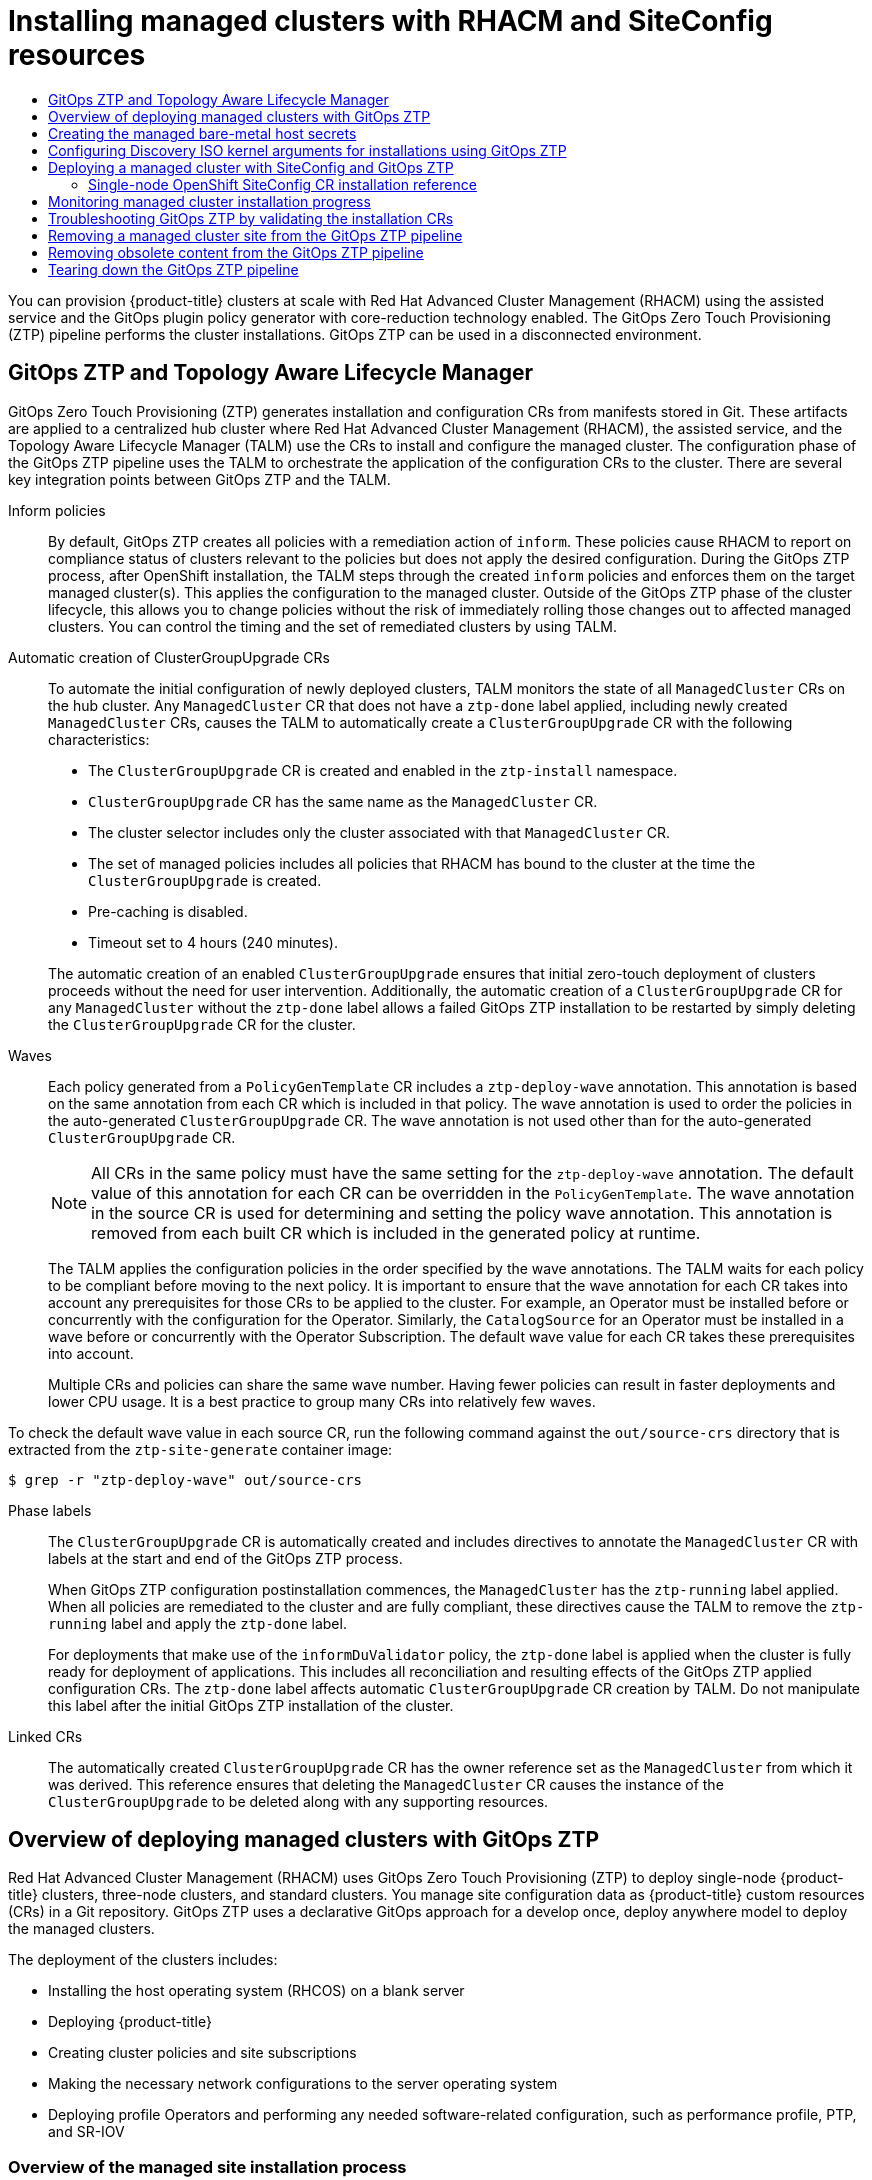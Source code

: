 :_mod-docs-content-type: ASSEMBLY
[id="ztp-deploying-far-edge-sites"]
= Installing managed clusters with {rh-rhacm} and SiteConfig resources
// The {product-title} attribute provides the context-sensitive name of the relevant OpenShift distribution, for example, "OpenShift Container Platform" or "OKD". The {product-version} attribute provides the product version relative to the distribution, for example "4.9".
// {product-title} and {product-version} are parsed when AsciiBinder queries the _distro_map.yml file in relation to the base branch of a pull request.
// See https://github.com/openshift/openshift-docs/blob/main/contributing_to_docs/doc_guidelines.adoc#product-name-and-version for more information on this topic.
// Other common attributes are defined in the following lines:
:data-uri:
:icons:
:experimental:
:toc: macro
:toc-title:
:imagesdir: images
:prewrap!:
:op-system-first: Red Hat Enterprise Linux CoreOS (RHCOS)
:op-system: RHCOS
:op-system-lowercase: rhcos
:op-system-base: RHEL
:op-system-base-full: Red Hat Enterprise Linux (RHEL)
:op-system-version: 8.x
:tsb-name: Template Service Broker
:kebab: image:kebab.png[title="Options menu"]
:rh-openstack-first: Red Hat OpenStack Platform (RHOSP)
:rh-openstack: RHOSP
:ai-full: Assisted Installer
:ai-version: 2.3
:cluster-manager-first: Red Hat OpenShift Cluster Manager
:cluster-manager: OpenShift Cluster Manager
:cluster-manager-url: link:https://console.redhat.com/openshift[OpenShift Cluster Manager Hybrid Cloud Console]
:cluster-manager-url-pull: link:https://console.redhat.com/openshift/install/pull-secret[pull secret from the Red Hat OpenShift Cluster Manager]
:insights-advisor-url: link:https://console.redhat.com/openshift/insights/advisor/[Insights Advisor]
:hybrid-console: Red Hat Hybrid Cloud Console
:hybrid-console-second: Hybrid Cloud Console
:oadp-first: OpenShift API for Data Protection (OADP)
:oadp-full: OpenShift API for Data Protection
:oc-first: pass:quotes[OpenShift CLI (`oc`)]
:product-registry: OpenShift image registry
:rh-storage-first: Red Hat OpenShift Data Foundation
:rh-storage: OpenShift Data Foundation
:rh-rhacm-first: Red Hat Advanced Cluster Management (RHACM)
:rh-rhacm: RHACM
:rh-rhacm-version: 2.8
:sandboxed-containers-first: OpenShift sandboxed containers
:sandboxed-containers-operator: OpenShift sandboxed containers Operator
:sandboxed-containers-version: 1.3
:sandboxed-containers-version-z: 1.3.3
:sandboxed-containers-legacy-version: 1.3.2
:cert-manager-operator: cert-manager Operator for Red Hat OpenShift
:secondary-scheduler-operator-full: Secondary Scheduler Operator for Red Hat OpenShift
:secondary-scheduler-operator: Secondary Scheduler Operator
// Backup and restore
:velero-domain: velero.io
:velero-version: 1.11
:launch: image:app-launcher.png[title="Application Launcher"]
:mtc-short: MTC
:mtc-full: Migration Toolkit for Containers
:mtc-version: 1.8
:mtc-version-z: 1.8.0
// builds (Valid only in 4.11 and later)
:builds-v2title: Builds for Red Hat OpenShift
:builds-v2shortname: OpenShift Builds v2
:builds-v1shortname: OpenShift Builds v1
//gitops
:gitops-title: Red Hat OpenShift GitOps
:gitops-shortname: GitOps
:gitops-ver: 1.1
:rh-app-icon: image:red-hat-applications-menu-icon.jpg[title="Red Hat applications"]
//pipelines
:pipelines-title: Red Hat OpenShift Pipelines
:pipelines-shortname: OpenShift Pipelines
:pipelines-ver: pipelines-1.12
:pipelines-version-number: 1.12
:tekton-chains: Tekton Chains
:tekton-hub: Tekton Hub
:artifact-hub: Artifact Hub
:pac: Pipelines as Code
//odo
:odo-title: odo
//OpenShift Kubernetes Engine
:oke: OpenShift Kubernetes Engine
//OpenShift Platform Plus
:opp: OpenShift Platform Plus
//openshift virtualization (cnv)
:VirtProductName: OpenShift Virtualization
:VirtVersion: 4.14
:KubeVirtVersion: v0.59.0
:HCOVersion: 4.14.0
:CNVNamespace: openshift-cnv
:CNVOperatorDisplayName: OpenShift Virtualization Operator
:CNVSubscriptionSpecSource: redhat-operators
:CNVSubscriptionSpecName: kubevirt-hyperconverged
:delete: image:delete.png[title="Delete"]
//distributed tracing
:DTProductName: Red Hat OpenShift distributed tracing platform
:DTShortName: distributed tracing platform
:DTProductVersion: 2.9
:JaegerName: Red Hat OpenShift distributed tracing platform (Jaeger)
:JaegerShortName: distributed tracing platform (Jaeger)
:JaegerVersion: 1.47.0
:OTELName: Red Hat OpenShift distributed tracing data collection
:OTELShortName: distributed tracing data collection
:OTELOperator: Red Hat OpenShift distributed tracing data collection Operator
:OTELVersion: 0.81.0
:TempoName: Red Hat OpenShift distributed tracing platform (Tempo)
:TempoShortName: distributed tracing platform (Tempo)
:TempoOperator: Tempo Operator
:TempoVersion: 2.1.1
//logging
:logging-title: logging subsystem for Red Hat OpenShift
:logging-title-uc: Logging subsystem for Red Hat OpenShift
:logging: logging subsystem
:logging-uc: Logging subsystem
//serverless
:ServerlessProductName: OpenShift Serverless
:ServerlessProductShortName: Serverless
:ServerlessOperatorName: OpenShift Serverless Operator
:FunctionsProductName: OpenShift Serverless Functions
//service mesh v2
:product-dedicated: Red Hat OpenShift Dedicated
:product-rosa: Red Hat OpenShift Service on AWS
:SMProductName: Red Hat OpenShift Service Mesh
:SMProductShortName: Service Mesh
:SMProductVersion: 2.4.4
:MaistraVersion: 2.4
//Service Mesh v1
:SMProductVersion1x: 1.1.18.2
//Windows containers
:productwinc: Red Hat OpenShift support for Windows Containers
// Red Hat Quay Container Security Operator
:rhq-cso: Red Hat Quay Container Security Operator
// Red Hat Quay
:quay: Red Hat Quay
:sno: single-node OpenShift
:sno-caps: Single-node OpenShift
//TALO and Redfish events Operators
:cgu-operator-first: Topology Aware Lifecycle Manager (TALM)
:cgu-operator-full: Topology Aware Lifecycle Manager
:cgu-operator: TALM
:redfish-operator: Bare Metal Event Relay
//Formerly known as CodeReady Containers and CodeReady Workspaces
:openshift-local-productname: Red Hat OpenShift Local
:openshift-dev-spaces-productname: Red Hat OpenShift Dev Spaces
// Factory-precaching-cli tool
:factory-prestaging-tool: factory-precaching-cli tool
:factory-prestaging-tool-caps: Factory-precaching-cli tool
:openshift-networking: Red Hat OpenShift Networking
// TODO - this probably needs to be different for OKD
//ifdef::openshift-origin[]
//:openshift-networking: OKD Networking
//endif::[]
// logical volume manager storage
:lvms-first: Logical volume manager storage (LVM Storage)
:lvms: LVM Storage
//Operator SDK version
:osdk_ver: 1.31.0
//Operator SDK version that shipped with the previous OCP 4.x release
:osdk_ver_n1: 1.28.0
//Next-gen (OCP 4.14+) Operator Lifecycle Manager, aka "v1"
:olmv1: OLM 1.0
:olmv1-first: Operator Lifecycle Manager (OLM) 1.0
:ztp-first: GitOps Zero Touch Provisioning (ZTP)
:ztp: GitOps ZTP
:3no: three-node OpenShift
:3no-caps: Three-node OpenShift
:run-once-operator: Run Once Duration Override Operator
// Web terminal
:web-terminal-op: Web Terminal Operator
:devworkspace-op: DevWorkspace Operator
:secrets-store-driver: Secrets Store CSI driver
:secrets-store-operator: Secrets Store CSI Driver Operator
//AWS STS
:sts-first: Security Token Service (STS)
:sts-full: Security Token Service
:sts-short: STS
//Cloud provider names
//AWS
:aws-first: Amazon Web Services (AWS)
:aws-full: Amazon Web Services
:aws-short: AWS
//GCP
:gcp-first: Google Cloud Platform (GCP)
:gcp-full: Google Cloud Platform
:gcp-short: GCP
//alibaba cloud
:alibaba: Alibaba Cloud
// IBM Cloud VPC
:ibmcloudVPCProductName: IBM Cloud VPC
:ibmcloudVPCRegProductName: IBM(R) Cloud VPC
// IBM Cloud
:ibm-cloud-bm: IBM Cloud Bare Metal (Classic)
:ibm-cloud-bm-reg: IBM Cloud(R) Bare Metal (Classic)
// IBM Power
:ibmpowerProductName: IBM Power
:ibmpowerRegProductName: IBM(R) Power
// IBM zSystems
:ibmzProductName: IBM Z
:ibmzRegProductName: IBM(R) Z
:linuxoneProductName: IBM(R) LinuxONE
//Azure
:azure-full: Microsoft Azure
:azure-short: Azure
//vSphere
:vmw-full: VMware vSphere
:vmw-short: vSphere
//Oracle
:oci-first: Oracle(R) Cloud Infrastructure
:oci: OCI
:ocvs-first: Oracle(R) Cloud VMware Solution (OCVS)
:ocvs: OCVS
:context: ztp-deploying-far-edge-sites

toc::[]

You can provision {product-title} clusters at scale with {rh-rhacm-first} using the assisted service and the GitOps plugin policy generator with core-reduction technology enabled. The {ztp-first} pipeline performs the cluster installations. {ztp} can be used in a disconnected environment.

:leveloffset: +1

// Module included in the following assemblies:
//
// * scalability_and_performance/ztp_far_edge/ztp-deploying-far-edge-sites.adoc

:_module-type: CONCEPT
[id="ztp-talo-integration_{context}"]
= {ztp} and {cgu-operator-full}

{ztp-first} generates installation and configuration CRs from manifests stored in Git. These artifacts are applied to a centralized hub cluster where {rh-rhacm-first}, the assisted service, and the {cgu-operator-first} use the CRs to install and configure the managed cluster. The configuration phase of the {ztp} pipeline uses the {cgu-operator} to orchestrate the application of the configuration CRs to the cluster. There are several key integration points between {ztp} and the {cgu-operator}.

Inform policies::
By default, {ztp} creates all policies with a remediation action of `inform`. These policies cause {rh-rhacm} to report on compliance status of clusters relevant to the policies but does not apply the desired configuration. During the {ztp} process, after OpenShift installation, the {cgu-operator} steps through the created `inform` policies and enforces them on the target managed cluster(s). This applies the configuration to the managed cluster. Outside of the {ztp} phase of the cluster lifecycle, this allows you to change policies without the risk of immediately rolling those changes out to affected managed clusters. You can control the timing and the set of remediated clusters by using {cgu-operator}.

Automatic creation of ClusterGroupUpgrade CRs::
To automate the initial configuration of newly deployed clusters, {cgu-operator} monitors the state of all `ManagedCluster` CRs on the hub cluster. Any `ManagedCluster` CR that does not have a `ztp-done` label applied, including newly created `ManagedCluster` CRs, causes the {cgu-operator} to automatically create a `ClusterGroupUpgrade` CR with the following characteristics:

* The `ClusterGroupUpgrade` CR is created and enabled in the `ztp-install` namespace.
* `ClusterGroupUpgrade` CR has the same name as the `ManagedCluster` CR.
* The cluster selector includes only the cluster associated with that `ManagedCluster` CR.
* The set of managed policies includes all policies that {rh-rhacm} has bound to the cluster at the time the `ClusterGroupUpgrade` is created.
* Pre-caching is disabled.
* Timeout set to 4 hours (240 minutes).

+
The automatic creation of an enabled `ClusterGroupUpgrade` ensures that initial zero-touch deployment of clusters proceeds without the need for user intervention. Additionally, the automatic creation of a `ClusterGroupUpgrade` CR for any `ManagedCluster` without the `ztp-done` label allows a failed {ztp} installation to be restarted by simply deleting the `ClusterGroupUpgrade` CR for the cluster.

Waves::
Each policy generated from a `PolicyGenTemplate` CR includes a `ztp-deploy-wave` annotation. This annotation is based on the same annotation from each CR which is included in that policy. The wave annotation is used to order the policies in the auto-generated `ClusterGroupUpgrade` CR. The wave annotation is not used other than for the auto-generated `ClusterGroupUpgrade` CR.
+
[NOTE]
====
All CRs in the same policy must have the same setting for the `ztp-deploy-wave` annotation. The default value of this annotation for each CR can be overridden in the `PolicyGenTemplate`. The wave annotation in the source CR is used for determining and setting the policy wave annotation. This annotation is removed from each built CR which is included in the generated policy at runtime.
====
+
The {cgu-operator} applies the configuration policies in the order specified by the wave annotations. The {cgu-operator} waits for each policy to be compliant before moving to the next policy. It is important to ensure that the wave annotation for each CR takes into account any prerequisites for those CRs to be applied to the cluster. For example, an Operator must be installed before or concurrently with the configuration for the Operator. Similarly, the `CatalogSource` for an Operator must be installed in a wave before or concurrently with the Operator Subscription. The default wave value for each CR takes these prerequisites into account.
+
Multiple CRs and policies can share the same wave number. Having fewer policies can result in faster deployments and lower CPU usage. It is a best practice to group many CRs into relatively few waves.

To check the default wave value in each source CR, run the following command against the `out/source-crs` directory that is extracted from the `ztp-site-generate` container image:

[source,terminal]
----
$ grep -r "ztp-deploy-wave" out/source-crs
----

Phase labels::
The `ClusterGroupUpgrade` CR is automatically created and includes directives to annotate the `ManagedCluster` CR with labels at the start and end of the {ztp} process.
+
When {ztp} configuration postinstallation commences, the `ManagedCluster` has the `ztp-running` label applied. When all policies are remediated to the cluster and are fully compliant, these directives cause the {cgu-operator} to remove the `ztp-running` label and apply the `ztp-done` label.
+
For deployments that make use of the `informDuValidator` policy, the `ztp-done` label is applied when the cluster is fully ready for deployment of applications. This includes all reconciliation and resulting effects of the {ztp} applied configuration CRs. The `ztp-done` label affects automatic `ClusterGroupUpgrade` CR creation by {cgu-operator}. Do not manipulate this label after the initial {ztp} installation of the cluster.

Linked CRs::
The automatically created `ClusterGroupUpgrade` CR has the owner reference set as the `ManagedCluster` from which it was derived. This reference ensures that deleting the `ManagedCluster` CR causes the instance of the `ClusterGroupUpgrade` to be deleted along with any supporting resources.

:leveloffset!:

:leveloffset: +1

// Module included in the following assemblies:
//
// * scalability_and_performance/ztp_far_edge/ztp-deploying-far-edge-sites.adoc

:_mod-docs-content-type: CONCEPT
[id="ztp-ztp-building-blocks_{context}"]
= Overview of deploying managed clusters with {ztp}

{rh-rhacm-first} uses {ztp-first} to deploy single-node {product-title} clusters, three-node clusters, and standard clusters. You manage site configuration data as {product-title} custom resources (CRs) in a Git repository. {ztp} uses a declarative GitOps approach for a develop once, deploy anywhere model to deploy the managed clusters.

The deployment of the clusters includes:

* Installing the host operating system (RHCOS) on a blank server

* Deploying {product-title}

* Creating cluster policies and site subscriptions

* Making the necessary network configurations to the server operating system

* Deploying profile Operators and performing any needed software-related configuration, such as performance profile, PTP, and SR-IOV

[discrete]
[id="ztp-overview-managed-site-installation-process_{context}"]
== Overview of the managed site installation process

After you apply the managed site custom resources (CRs) on the hub cluster, the following actions happen automatically:

. A Discovery image ISO file is generated and booted on the target host.

. When the ISO file successfully boots on the target host it reports the host hardware information to {rh-rhacm}.

. After all hosts are discovered, {product-title} is installed.

. When {product-title} finishes installing, the hub installs the `klusterlet` service on the target cluster.

. The requested add-on services are installed on the target cluster.

The Discovery image ISO process is complete when the `Agent` CR  for the managed cluster is created on the hub cluster.

:leveloffset!:

[IMPORTANT]
====
The target bare-metal host must meet the networking, firmware, and hardware requirements listed in xref:../../scalability_and_performance/ztp_far_edge/ztp-reference-cluster-configuration-for-vdu.adoc#sno-configure-for-vdu[Recommended {sno} cluster configuration for vDU application workloads].
====

:leveloffset: +1

// Module included in the following assemblies:
//
// * scalability_and_performance/ztp_far_edge/ztp-deploying-far-edge-sites.adoc
// * scalability_and_performance/ztp_far_edge/ztp-manual-install.adoc

:_mod-docs-content-type: PROCEDURE
[id="ztp-creating-the-site-secrets_{context}"]
= Creating the managed bare-metal host secrets

Add the required `Secret` custom resources (CRs) for the managed bare-metal host to the hub cluster. You need a secret for the {ztp-first} pipeline to access the Baseboard Management Controller (BMC) and a secret for the assisted installer service to pull cluster installation images from the registry.

[NOTE]
====
The secrets are referenced from the `SiteConfig` CR by name. The namespace
must match the `SiteConfig` namespace.
====

.Procedure

. Create a YAML secret file containing credentials for the host Baseboard Management Controller (BMC) and a pull secret required for installing OpenShift and all add-on cluster Operators:

.. Save the following YAML as the file `example-sno-secret.yaml`:
+
[source,yaml]
----
apiVersion: v1
kind: Secret
metadata:
  name: example-sno-bmc-secret
  namespace: example-sno <1>
data: <2>
  password: <base64_password>
  username: <base64_username>
type: Opaque
---
apiVersion: v1
kind: Secret
metadata:
  name: pull-secret
  namespace: example-sno  <3>
data:
  .dockerconfigjson: <pull_secret> <4>
type: kubernetes.io/dockerconfigjson
----
<1> Must match the namespace configured in the related `SiteConfig` CR
<2> Base64-encoded values for `password` and `username`
<3> Must match the namespace configured in the related `SiteConfig` CR
<4> Base64-encoded pull secret

. Add the relative path to `example-sno-secret.yaml` to the `kustomization.yaml` file that you use to install the cluster.

:leveloffset!:

:leveloffset: +1

// Module included in the following assemblies:
//
// * scalability_and_performance/ztp_far_edge/ztp-deploying-far-edge-sites.adoc
:_mod-docs-content-type: PROCEDURE
[id="setting-managed-bare-metal-host-kernel-arguments_{context}"]
= Configuring Discovery ISO kernel arguments for installations using {ztp}

The {ztp-first} workflow uses the Discovery ISO as part of the {product-title} installation process on managed bare-metal hosts. You can edit the `InfraEnv` resource to specify kernel arguments for the Discovery ISO. This is useful for cluster installations with specific environmental requirements. For example, configure the `rd.net.timeout.carrier` kernel argument for the Discovery ISO to facilitate static networking for the cluster or to receive a DHCP address before downloading the root file system during installation.

[NOTE]
====
In {product-title} {product-version}, you can only add kernel arguments. You can not replace or delete kernel arguments.
====

.Prerequisites

* You have installed the OpenShift CLI (oc).
* You have logged in to the hub cluster as a user with cluster-admin privileges.

.Procedure

. Create the `InfraEnv` CR and edit the `spec.kernelArguments` specification to configure kernel arguments.

.. Save the following YAML in an `InfraEnv-example.yaml` file:
+
[NOTE]
====
The `InfraEnv` CR in this example uses template syntax such as `{{ .Cluster.ClusterName }}` that is populated based on values in the `SiteConfig` CR. The `SiteConfig` CR automatically populates values for these templates during deployment. Do not edit the templates manually.
====
+
[source,yaml]
----
apiVersion: agent-install.openshift.io/v1beta1
kind: InfraEnv
metadata:
  annotations:
    argocd.argoproj.io/sync-wave: "1"
  name: "{{ .Cluster.ClusterName }}"
  namespace: "{{ .Cluster.ClusterName }}"
spec:
  clusterRef:
    name: "{{ .Cluster.ClusterName }}"
    namespace: "{{ .Cluster.ClusterName }}"
  kernelArguments:
    - operation: append <1>
      value: audit=0 <2>
    - operation: append
      value: trace=1
  sshAuthorizedKey: "{{ .Site.SshPublicKey }}"
  proxy: "{{ .Cluster.ProxySettings }}"
  pullSecretRef:
    name: "{{ .Site.PullSecretRef.Name }}"
  ignitionConfigOverride: "{{ .Cluster.IgnitionConfigOverride }}"
  nmStateConfigLabelSelector:
    matchLabels:
      nmstate-label: "{{ .Cluster.ClusterName }}"
  additionalNTPSources: "{{ .Cluster.AdditionalNTPSources }}"
----
<1> Specify the append operation to add a kernel argument.
<2> Specify the kernel argument you want to configure. This example configures the audit kernel argument and the trace kernel argument.

. Commit the `InfraEnv-example.yaml` CR to the same location in your Git repository that has the `SiteConfig` CR and push your changes. The following example shows a sample Git repository structure:

+
[source,text]
----
~/example-ztp/install
          └── site-install
               ├── siteconfig-example.yaml
               ├── InfraEnv-example.yaml
               ...
----

. Edit the `spec.clusters.crTemplates` specification in the `SiteConfig` CR to reference the `InfraEnv-example.yaml` CR in your Git repository:
+
[source,yaml,options="nowrap",role="white-space-pre"]
----
clusters:
  crTemplates:
    InfraEnv: "InfraEnv-example.yaml"
----
+
When you are ready to deploy your cluster by committing and pushing the `SiteConfig` CR, the build pipeline uses the custom `InfraEnv-example` CR in your Git repository to configure the infrastructure environment, including the custom kernel arguments.

.Verification
To verify that the kernel arguments are applied, after the Discovery image verifies that {product-title} is ready for installation, you can SSH to the target host before the installation process begins. At that point, you can view the kernel arguments for the Discovery ISO in the `/proc/cmdline` file.

. Begin an SSH session with the target host:
+
[source,terminal]
----
$ ssh -i /path/to/privatekey core@<host_name>
----

. View the system's kernel arguments by using the following command:
+
[source,terminal]
----
$ cat /proc/cmdline
----

:leveloffset!:

:leveloffset: +1

// Module included in the following assemblies:
//
// * scalability_and_performance/ztp_far_edge/ztp-deploying-far-edge-sites.adoc

:_mod-docs-content-type: PROCEDURE
[id="ztp-deploying-a-site_{context}"]
= Deploying a managed cluster with SiteConfig and {ztp}

Use the following procedure to create a `SiteConfig` custom resource (CR) and related files and initiate the {ztp-first} cluster deployment.

.Prerequisites

* You have installed the OpenShift CLI (`oc`).

* You have logged in to the hub cluster as a user with `cluster-admin` privileges.

* You configured the hub cluster for generating the required installation and policy CRs.

* You created a Git repository where you manage your custom site configuration data. The repository must be accessible from the hub cluster and you must configure it as a source repository for the ArgoCD application. See "Preparing the {ztp} site configuration repository" for more information.
+
[NOTE]
====
When you create the source repository, ensure that you patch the ArgoCD application with the `argocd/deployment/argocd-openshift-gitops-patch.json` patch-file that you extract from the `ztp-site-generate` container. See "Configuring the hub cluster with ArgoCD".
====

* To be ready for provisioning managed clusters, you require the following for each bare-metal host:
+
Network connectivity:: Your network requires DNS. Managed cluster hosts should be reachable from the hub cluster. Ensure that Layer 3 connectivity exists between the hub cluster and the managed cluster host.
+
Baseboard Management Controller (BMC) details:: {ztp} uses BMC username and password details to connect to the BMC during cluster installation. The {ztp} plugin manages the `ManagedCluster` CRs on the hub cluster based on the `SiteConfig` CR in your site Git repo. You create individual `BMCSecret` CRs for each host manually.

.Procedure

. Create the required managed cluster secrets on the hub cluster. These resources must be in a namespace with a name matching the cluster name. For example, in `out/argocd/example/siteconfig/example-sno.yaml`, the cluster name and namespace is `example-sno`.

.. Export the cluster namespace by running the following command:
+
[source,terminal]
----
$ export CLUSTERNS=example-sno
----

.. Create the namespace:
+
[source,terminal]
----
$ oc create namespace $CLUSTERNS
----

. Create pull secret and BMC `Secret` CRs for the managed cluster. The pull secret must contain all the credentials necessary for installing {product-title} and all required Operators. See "Creating the managed bare-metal host secrets" for more information.
+
[NOTE]
====
The secrets are referenced from the `SiteConfig` custom resource (CR) by name. The namespace must match the `SiteConfig` namespace.
====

. Create a `SiteConfig` CR for your cluster in your local clone of the Git repository:

.. Choose the appropriate example for your CR from the  `out/argocd/example/siteconfig/` folder.
The folder includes example files for single node, three-node, and standard clusters:
+
*** `example-sno.yaml`
*** `example-3node.yaml`
*** `example-standard.yaml`

.. Change the cluster and host details in the example file to match the type of cluster you want. For example:
+
.Example {sno} SiteConfig CR
[source,yaml]
----
# example-node1-bmh-secret & assisted-deployment-pull-secret need to be created under same namespace example-sno
---
apiVersion: ran.openshift.io/v1
kind: SiteConfig
metadata:
  name: "example-sno"
  namespace: "example-sno"
spec:
  baseDomain: "example.com"
  cpuPartitioningMode: AllNodes
  pullSecretRef:
    name: "assisted-deployment-pull-secret"
  clusterImageSetNameRef: "openshift-4.10"
  sshPublicKey: "ssh-rsa AAAA..."
  clusters:
  - clusterName: "example-sno"
    networkType: "OVNKubernetes"
    installConfigOverrides: |
      {
        "capabilities": {
          "baselineCapabilitySet": "None",
          "additionalEnabledCapabilities": [
            "marketplace",
            "NodeTuning"
          ]
        }
      }
    clusterLabels:
      common: true
      group-du-sno: ""
      sites : "example-sno"
    clusterNetwork:
      - cidr: 1001:1::/48
        hostPrefix: 64
    machineNetwork:
      - cidr: 1111:2222:3333:4444::/64
    serviceNetwork:
      - 1001:2::/112
    additionalNTPSources:
      - 1111:2222:3333:4444::2
    # crTemplates:
    #   KlusterletAddonConfig: "KlusterletAddonConfigOverride.yaml"
    nodes:
      - hostName: "example-node1.example.com"
        role: "master"
        bmcAddress: "idrac-virtualmedia+https://[1111:2222:3333:4444::bbbb:1]/redfish/v1/Systems/System.Embedded.1"
        bmcCredentialsName:
          name: "example-node1-bmh-secret"
        bootMACAddress: "AA:BB:CC:DD:EE:11"
        bootMode: "UEFI"
        rootDeviceHints:
          wwn: "0x11111000000asd123"
        # diskPartition:
        #   - device: /dev/disk/by-id/wwn-0x11111000000asd123 # match rootDeviceHints
        #     partitions:
        #       - mount_point: /var/imageregistry
        #         size: 102500
        #         start: 344844
        ignitionConfigOverride: |
          {
            "ignition": {
              "version": "3.2.0"
            },
            "storage": {
              "disks": [
                {
                  "device": "/dev/disk/by-id/wwn-0x11111000000asd123",
                  "wipeTable": false,
                  "partitions": [
                    {
                      "sizeMiB": 16,
                      "label": "httpevent1",
                      "startMiB": 350000
                    },
                    {
                      "sizeMiB": 16,
                      "label": "httpevent2",
                      "startMiB": 350016
                    }
                  ]
                }
              ],
              "filesystem": [
                {
                  "device": "/dev/disk/by-partlabel/httpevent1",
                  "format": "xfs",
                  "wipeFilesystem": true
                },
                {
                  "device": "/dev/disk/by-partlabel/httpevent2",
                  "format": "xfs",
                  "wipeFilesystem": true
                }
              ]
            }
          }
        nodeNetwork:
          interfaces:
            - name: eno1
              macAddress: "AA:BB:CC:DD:EE:11"
          config:
            interfaces:
              - name: eno1
                type: ethernet
                state: up
                ipv4:
                  enabled: false
                ipv6:
                  enabled: true
                  address:
                  - ip: 1111:2222:3333:4444::aaaa:1
                    prefix-length: 64
            dns-resolver:
              config:
                search:
                - example.com
                server:
                - 1111:2222:3333:4444::2
            routes:
              config:
              - destination: ::/0
                next-hop-interface: eno1
                next-hop-address: 1111:2222:3333:4444::1
                table-id: 254
----
+
[NOTE]
====
For more information about BMC addressing, see the "Additional resources" section.
====

.. You can inspect the default set of extra-manifest `MachineConfig` CRs in `out/argocd/extra-manifest`. It is automatically applied to the cluster when it is installed.

.. Optional: To provision additional install-time manifests on the provisioned cluster, create a directory in your Git repository, for example, `sno-extra-manifest/`, and add your custom manifest CRs to this directory. If your `SiteConfig.yaml` refers to this directory in the `extraManifestPath` field, any CRs in this referenced directory are appended to the default set of extra manifests.
+
.Enabling the crun OCI container runtime
[IMPORTANT]
====
For optimal cluster performance, enable crun for master and worker nodes in {sno}, {sno} with additional worker nodes, {3no}, and standard clusters.

Enable crun in a `ContainerRuntimeConfig` CR as an additional Day 0 install-time manifest to avoid the cluster having to reboot.

The `enable-crun-master.yaml` and `enable-crun-worker.yaml` CR files are in the `out/source-crs/optional-extra-manifest/` folder that you can extract from the `ztp-site-generate` container.
For more information, see "Customizing extra installation manifests in the {ztp} pipeline".
====

. Add the `SiteConfig` CR to the `kustomization.yaml` file in the `generators` section, similar to the example shown in `out/argocd/example/siteconfig/kustomization.yaml`.

. Commit the `SiteConfig` CR and associated `kustomization.yaml` changes in your Git repository and push the changes.
+
The ArgoCD pipeline detects the changes and begins the managed cluster deployment.

.Verification

* Verify that the custom roles and labels are applied after the node is deployed:
+
[source,terminal]
----
$ oc describe node example-node.example.com
----

.Example output
[source,terminal]
----
Name:   example-node.example.com
Roles:  control-plane,example-label,master,worker
Labels: beta.kubernetes.io/arch=amd64
        beta.kubernetes.io/os=linux
        custom-label/parameter1=true
        kubernetes.io/arch=amd64
        kubernetes.io/hostname=cnfdf03.telco5gran.eng.rdu2.redhat.com
        kubernetes.io/os=linux
        node-role.kubernetes.io/control-plane=
        node-role.kubernetes.io/example-label= <1>
        node-role.kubernetes.io/master=
        node-role.kubernetes.io/worker=
        node.openshift.io/os_id=rhcos
----
<1> The custom label is applied to the node.

:leveloffset!:

[role="_additional-resources"]
.Additional resources

* xref:../../scalability_and_performance/ztp_far_edge/ztp-deploying-far-edge-sites.adoc#ztp-sno-siteconfig-config-reference_ztp-deploying-far-edge-sites[{sno-caps} SiteConfig CR installation reference]

:leveloffset: +2

// Module included in the following assemblies:
//
// * scalability_and_performance/ztp_far_edge/ztp-deploying-far-edge-sites.adoc

:_mod-docs-content-type: REFERENCE
[id="ztp-sno-siteconfig-config-reference_{context}"]
= {sno-caps} SiteConfig CR installation reference

.SiteConfig CR installation options for {sno} clusters
[cols="1,3", options="header"]
|====
|SiteConfig CR field
|Description

|`spec.cpuPartitioningMode`
a|Configure workload partitioning by setting the value for `cpuPartitioningMode` to `AllNodes`.
To complete the configuration, specify the `isolated` and `reserved` CPUs in the `PerformanceProfile` CR.

[NOTE]
====
Configuring workload partitioning by using the `cpuPartitioningMode` field in the `SiteConfig` CR is a Tech Preview feature in {product-title} 4.13.
====

|`metadata.name`
|Set `name` to `assisted-deployment-pull-secret` and create the `assisted-deployment-pull-secret` CR in the same namespace as the `SiteConfig` CR.

|`clusterImageSetNameRef`
|Configure the image set available on the hub cluster.
To see the list of supported versions on your hub cluster, run `oc get clusterimagesets`.

|`installConfigOverrides`
a|Set the `installConfigOverrides` field to enable or disable optional components prior to cluster installation.
[IMPORTANT]
====
Use the reference configuration as specified in the example `SiteConfig` CR.
Adding additional components back into the system might require additional reserved CPU capacity.
====

|`spec.clusters.clusterLabels`
|Configure cluster labels to correspond to the `bindingRules` field in the `PolicyGenTemplate` CRs that you define.
For example, `policygentemplates/common-ranGen.yaml` applies to all clusters with `common: true` set, `policygentemplates/group-du-sno-ranGen.yaml` applies to all clusters with `group-du-sno: ""` set.

|`spec.clusters.crTemplates.KlusterletAddonConfig`
|Optional. Set `KlusterletAddonConfig` to `KlusterletAddonConfigOverride.yaml to override the default `KlusterletAddonConfig` that is created for the cluster.

|`spec.clusters.nodes.hostName`
|For single-node deployments, define a single host.
For three-node deployments, define three hosts.
For standard deployments, define three hosts with `role: master` and two or more hosts defined with `role: worker`.

|`spec.clusters.nodes.nodeLabels`
|Specify custom roles for your nodes in your managed clusters. These are additional roles are not used by any {product-title} components, only by the user. When you add a custom role, it can be associated with a custom machine config pool that references a specific configuration for that role. Adding custom labels or roles during installation makes the deployment process more effective and prevents the need for additional reboots after the installation is complete.

|`spec.clusters.nodes.bmcAddress`
|BMC address that you use to access the host. Applies to all cluster types. {ztp} supports iPXE and virtual media booting by using Redfish or IPMI protocols. To use iPXE booting, you must use {rh-rhacm} 2.8 or later. For more information about BMC addressing, see the "Additional resources" section.

|`spec.clusters.nodes.bmcAddress`
a|BMC address that you use to access the host.
Applies to all cluster types.
{ztp} supports iPXE and virtual media booting by using Redfish or IPMI protocols.
To use iPXE booting, you must use {rh-rhacm} 2.8 or later.
For more information about BMC addressing, see the "Additional resources" section.
[NOTE]
====
In far edge Telco use cases, only virtual media is supported for use with {ztp}.
====

|`spec.clusters.nodes.bmcCredentialsName`
|Configure the `bmh-secret` CR that you separately create with the host BMC credentials.
When creating the `bmh-secret` CR, use the same namespace as the `SiteConfig` CR that provisions the host.

|`spec.clusters.nodes.bootMode`
|Set the boot mode for the host to `UEFI`.
The default value is `UEFI`. Use `UEFISecureBoot` to enable secure boot on the host.

|`spec.clusters.nodes.rootDeviceHints`
|Specifies the device for deployment. Identifiers that are stable across reboots are recommended, for example, `wwn: <disk_wwn>` or `deviceName: /dev/disk/by-path/<device_path>`. For a detailed list of stable identifiers, see the "About root device hints section".

|`spec.clusters.nodes.diskPartition`
|Optional. The provided example `diskPartition` is used to configure additional disk partitions.

|`spec.clusters.nodes.ignitionConfigOverride`
|Optional. Use this field to assign partitions for persistent storage.
Adjust disk ID and size to the specific hardware.

|`spec.clusters.nodes.cpuset`
|Configure `cpuset` to match value that you set in the cluster `PerformanceProfile` CR `spec.cpu.reserved` field for workload partitioning.

|`spec.clusters.nodes.nodeNetwork`
|Configure the network settings for the node.

|`spec.clusters.nodes.nodeNetwork.config.interfaces.ipv6`
|Configure the IPv6 address for the host.
For {sno} clusters with static IP addresses, the node-specific API and Ingress IPs should be the same.
|====

:leveloffset!:

[role="_additional-resources"]
.Additional resources

* xref:../../scalability_and_performance/ztp_far_edge/ztp-advanced-install-ztp.adoc#ztp-customizing-the-install-extra-manifests_ztp-advanced-install-ztp[Customizing extra installation manifests in the {ztp} pipeline]

* xref:../../scalability_and_performance/ztp_far_edge/ztp-preparing-the-hub-cluster.adoc#ztp-preparing-the-ztp-git-repository_ztp-preparing-the-hub-cluster[Preparing the {ztp} site configuration repository]

* xref:../../scalability_and_performance/ztp_far_edge/ztp-preparing-the-hub-cluster.adoc#ztp-configuring-hub-cluster-with-argocd_ztp-preparing-the-hub-cluster[Configuring the hub cluster with ArgoCD]

* xref:../../scalability_and_performance/ztp_far_edge/ztp-advanced-policy-config.adoc#ztp-creating-a-validator-inform-policy_ztp-advanced-policy-config[Signalling ZTP cluster deployment completion with validator inform policies]

* xref:../../scalability_and_performance/ztp_far_edge/ztp-manual-install.adoc#ztp-creating-the-site-secrets_ztp-manual-install[Creating the managed bare-metal host secrets]

* xref:../../installing/installing_bare_metal_ipi/ipi-install-installation-workflow.adoc#bmc-addressing_ipi-install-installation-workflow[BMC addressing]

* xref:../../installing/installing_with_agent_based_installer/preparing-to-install-with-agent-based-installer.adoc#root-device-hints_preparing-to-install-with-agent-based-installer[About root device hints]

:leveloffset: +1

// Module included in the following assemblies:
//
// * scalability_and_performance/ztp_far_edge/ztp-deploying-far-edge-sites.adoc

:_mod-docs-content-type: PROCEDURE
[id="ztp-monitoring-deployment-progress_{context}"]
= Monitoring managed cluster installation progress

The ArgoCD pipeline uses the `SiteConfig` CR to generate the cluster configuration CRs and syncs it with the hub cluster. You can monitor the progress of the synchronization in the ArgoCD dashboard.

.Prerequisites

* You have installed the OpenShift CLI (`oc`).

* You have logged in to the hub cluster as a user with `cluster-admin` privileges.

.Procedure

When the synchronization is complete, the installation generally proceeds as follows:

. The Assisted Service Operator installs {product-title} on the cluster. You can monitor the progress of cluster installation from the {rh-rhacm} dashboard or from the command line by running the following commands:

.. Export the cluster name:
+
[source,terminal]
----
$ export CLUSTER=<clusterName>
----

.. Query the `AgentClusterInstall` CR for the managed cluster:
+
[source,terminal]
----
$ oc get agentclusterinstall -n $CLUSTER $CLUSTER -o jsonpath='{.status.conditions[?(@.type=="Completed")]}' | jq
----

.. Get the installation events for the cluster:
+
[source,terminal]
----
$ curl -sk $(oc get agentclusterinstall -n $CLUSTER $CLUSTER -o jsonpath='{.status.debugInfo.eventsURL}')  | jq '.[-2,-1]'
----

:leveloffset!:

:leveloffset: +1

// Module included in the following assemblies:
//
// * scalability_and_performance/ztp_far_edge/ztp-deploying-far-edge-sites.adoc

:_mod-docs-content-type: PROCEDURE
[id="ztp-troubleshooting-ztp-gitops-installation-crs_{context}"]
= Troubleshooting {ztp} by validating the installation CRs

The ArgoCD pipeline uses the `SiteConfig` and `PolicyGenTemplate` custom resources (CRs) to generate the cluster configuration CRs and {rh-rhacm-first} policies. Use the following steps to troubleshoot issues that might occur during this process.

.Prerequisites

* You have installed the OpenShift CLI (`oc`).

* You have logged in to the hub cluster as a user with `cluster-admin` privileges.

.Procedure

. Check that the installation CRs were created by using the following command:
+
[source,terminal]
----
$ oc get AgentClusterInstall -n <cluster_name>
----
+
If no object is returned, use the following steps to troubleshoot the ArgoCD pipeline flow from `SiteConfig` files to the installation CRs.

. Verify that the `ManagedCluster` CR was generated using the `SiteConfig` CR on the hub cluster:
+
[source,terminal]
----
$ oc get managedcluster
----

. If the `ManagedCluster` is missing, check if the `clusters` application failed to synchronize the files from the Git repository to the hub cluster:
+
[source,terminal]
----
$ oc describe -n openshift-gitops application clusters
----

.. Check for the `Status.Conditions` field to view the error logs for the managed cluster. For example, setting an invalid value for `extraManifestPath:` in the `SiteConfig` CR raises the following error:
+
[source,text]
----
Status:
  Conditions:
    Last Transition Time:  2021-11-26T17:21:39Z
    Message:               rpc error: code = Unknown desc = `kustomize build /tmp/https___git.com/ran-sites/siteconfigs/ --enable-alpha-plugins` failed exit status 1: 2021/11/26 17:21:40 Error could not create extra-manifest ranSite1.extra-manifest3 stat extra-manifest3: no such file or directory 2021/11/26 17:21:40 Error: could not build the entire SiteConfig defined by /tmp/kust-plugin-config-913473579: stat extra-manifest3: no such file or directory Error: failure in plugin configured via /tmp/kust-plugin-config-913473579; exit status 1: exit status 1
    Type:  ComparisonError
----

.. Check the `Status.Sync` field. If there are log errors, the `Status.Sync` field could indicate an `Unknown` error:
+
[source,text]
----
Status:
  Sync:
    Compared To:
      Destination:
        Namespace:  clusters-sub
        Server:     https://kubernetes.default.svc
      Source:
        Path:             sites-config
        Repo URL:         https://git.com/ran-sites/siteconfigs/.git
        Target Revision:  master
    Status:               Unknown
----

:leveloffset!:

:leveloffset: +1

// Module included in the following assemblies:
//
// * scalability_and_performance/ztp_far_edge/ztp-deploying-far-edge-sites.adoc

:_mod-docs-content-type: PROCEDURE
[id="ztp-site-cleanup_{context}"]
= Removing a managed cluster site from the {ztp} pipeline

You can remove a managed site and the associated installation and configuration policy CRs from the {ztp-first} pipeline.

.Prerequisites

* You have installed the OpenShift CLI (`oc`).

* You have logged in to the hub cluster as a user with `cluster-admin` privileges.

.Procedure

. Remove a site and the associated CRs by removing the associated `SiteConfig` and `PolicyGenTemplate` files from the `kustomization.yaml` file.
+
When you run the {ztp} pipeline again, the generated CRs are removed.

. Optional: If you want to permanently remove a site, you should also remove the `SiteConfig` and site-specific `PolicyGenTemplate` files from the Git repository.

. Optional: If you want to remove a site temporarily, for example when redeploying a site, you can leave the `SiteConfig` and site-specific `PolicyGenTemplate` CRs in the Git repository.

[NOTE]
====
After removing the `SiteConfig` file from the Git repository, if the corresponding clusters get stuck in the detach process, check {rh-rhacm-first} on the hub cluster for information about cleaning up the detached cluster.
====

:leveloffset!:

[role="_additional-resources"]
.Additional resources

* For information about removing a cluster, see link:https://access.redhat.com/documentation/en-us/red_hat_advanced_cluster_management_for_kubernetes/2.8/html/clusters/cluster_mce_overview#remove-managed-cluster[Removing a cluster from management].

:leveloffset: +1

// Module included in the following assemblies:
//
// * scalability_and_performance/ztp_far_edge/ztp-deploying-far-edge-sites.adoc

:_mod-docs-content-type: PROCEDURE
[id="ztp-removing-obsolete-content_{context}"]
= Removing obsolete content from the {ztp} pipeline

If a change to the `PolicyGenTemplate` configuration results in obsolete policies, for example, if you rename policies, use the following procedure to remove the obsolete policies.

.Prerequisites

* You have installed the OpenShift CLI (`oc`).

* You have logged in to the hub cluster as a user with `cluster-admin` privileges.

.Procedure

. Remove the affected `PolicyGenTemplate` files from the Git repository, commit and push to the remote repository.

. Wait for the changes to synchronize through the application and the affected policies to be removed from the hub cluster.

. Add the updated `PolicyGenTemplate` files back to the Git repository, and then commit and push to the remote repository.
+
[NOTE]
====
Removing {ztp-first} policies from the Git repository, and as a result also removing them from the hub cluster, does not affect the configuration of the managed cluster. The policy and CRs managed by that policy remains in place on the managed cluster.
====

. Optional: As an alternative, after making changes to `PolicyGenTemplate` CRs that result in obsolete policies, you can remove these policies from the hub cluster manually. You can delete policies from the {rh-rhacm} console using the *Governance* tab or by running the following command:
+
[source,terminal]
----
$ oc delete policy -n <namespace> <policy_name>
----

:leveloffset!:

:leveloffset: +1

// Module included in the following assemblies:
//
// * scalability_and_performance/ztp_far_edge/ztp-deploying-far-edge-sites.adoc

:_mod-docs-content-type: PROCEDURE
[id="ztp-tearing-down-the-pipeline_{context}"]
= Tearing down the {ztp} pipeline

You can remove the ArgoCD pipeline and all generated {ztp-first} artifacts.

.Prerequisites

* You have installed the OpenShift CLI (`oc`).

* You have logged in to the hub cluster as a user with `cluster-admin` privileges.

.Procedure

. Detach all clusters from {rh-rhacm-first} on the hub cluster.

. Delete the `kustomization.yaml` file in the `deployment` directory using the following command:
+
[source,terminal]
----
$ oc delete -k out/argocd/deployment
----

. Commit and push your changes to the site repository.

:leveloffset!:

//# includes=_attributes/common-attributes,modules/ztp-talo-integration,modules/ztp-ztp-building-blocks,modules/ztp-creating-the-site-secrets,modules/ztp-configuring-kernel-arguments-for-discovery-iso,modules/ztp-deploying-a-site,modules/ztp-sno-siteconfig-config-reference,modules/ztp-monitoring-installation-progress,modules/ztp-troubleshooting-ztp-gitops-installation-crs,modules/ztp-site-cleanup,modules/ztp-removing-obsolete-content,modules/ztp-tearing-down-the-pipeline
